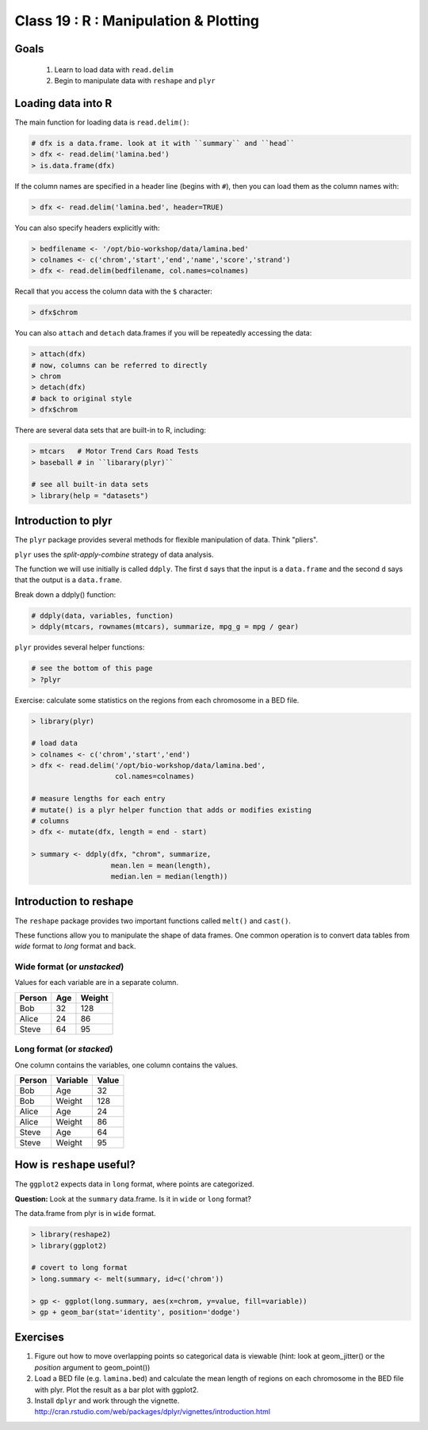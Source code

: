 **************************************
Class 19 : R : Manipulation & Plotting
**************************************

Goals
=====
 #. Learn to load data with ``read.delim``
 #. Begin to manipulate data with ``reshape`` and ``plyr``

Loading data into R
===================
The main function for loading data is ``read.delim()``:

.. code-block:: r

    # dfx is a data.frame. look at it with ``summary`` and ``head``
    > dfx <- read.delim('lamina.bed')
    > is.data.frame(dfx)

If the column names are specified in a header line (begins with ``#``),
then you can load them as the column names with:

.. code-block:: r

    > dfx <- read.delim('lamina.bed', header=TRUE)

You can also specify headers explicitly with:

.. code-block:: r

    > bedfilename <- '/opt/bio-workshop/data/lamina.bed'
    > colnames <- c('chrom','start','end','name','score','strand')
    > dfx <- read.delim(bedfilename, col.names=colnames)

.. nextslide::
    :increment:

Recall that you access the column data with the ``$`` character:

.. code-block:: r

    > dfx$chrom 

You can also ``attach`` and ``detach`` data.frames if you will be
repeatedly accessing the data:

.. code-block:: r

    > attach(dfx)
    # now, columns can be referred to directly
    > chrom
    > detach(dfx)
    # back to original style
    > dfx$chrom

.. nextslide::
    :increment:

There are several data sets that are built-in to R, including:

.. code-block:: r

    > mtcars   # Motor Trend Cars Road Tests
    > baseball # in ``libarary(plyr)``

    # see all built-in data sets
    > library(help = "datasets")

Introduction to plyr
====================

The ``plyr`` package provides several methods for flexible manipulation of
data. Think "pliers".

``plyr`` uses the `split-apply-combine` strategy of data analysis.

The function we will use initially is called ``ddply``. The first ``d``
says that the input is a ``data.frame`` and the second ``d`` says that the
output is a ``data.frame``. 

Break down a ddply() function:

.. code-block:: r

   # ddply(data, variables, function)
   > ddply(mtcars, rownames(mtcars), summarize, mpg_g = mpg / gear)

``plyr`` provides several helper functions:

.. code-block:: r

   # see the bottom of this page
   > ?plyr

.. nextslide::
   :increment:

Exercise: calculate some statistics on the regions from each chromosome in
a BED file.

.. code-block:: r

    > library(plyr)

    # load data
    > colnames <- c('chrom','start','end')
    > dfx <- read.delim('/opt/bio-workshop/data/lamina.bed',
                        col.names=colnames)

    # measure lengths for each entry
    # mutate() is a plyr helper function that adds or modifies existing
    # columns
    > dfx <- mutate(dfx, length = end - start)

    > summary <- ddply(dfx, "chrom", summarize,
                       mean.len = mean(length),
                       median.len = median(length))


Introduction to reshape
=======================
The ``reshape`` package provides two important functions called
``melt()`` and ``cast()``.

These functions allow you to manipulate the shape of data frames. One
common operation is to convert data tables from `wide` format to `long`
format and back.

Wide format (or `unstacked`)
----------------------------

Values for each variable are in a separate column.

.. list-table::
    :header-rows: 1

    * - Person
      - Age
      - Weight
    * - Bob
      - 32
      - 128
    * - Alice
      - 24
      - 86
    * - Steve
      - 64
      - 95

Long format (or `stacked`)
--------------------------

One column contains the variables, one column contains the values.

.. list-table::
    :header-rows: 1

    * - Person
      - Variable
      - Value
    * - Bob
      - Age
      - 32
    * - Bob
      - Weight
      - 128
    * - Alice
      - Age
      - 24
    * - Alice
      - Weight
      - 86
    * - Steve
      - Age
      - 64
    * - Steve
      - Weight
      - 95

How is ``reshape`` useful?
==========================

The ``ggplot2`` expects data in ``long`` format, where points are
categorized.

**Question:** Look at the ``summary`` data.frame. Is it in ``wide`` or
``long`` format?

.. nextslide::
   :increment:

The data.frame from plyr is in ``wide`` format. 

.. code-block:: r

    > library(reshape2)
    > library(ggplot2)

    # covert to long format
    > long.summary <- melt(summary, id=c('chrom'))

    > gp <- ggplot(long.summary, aes(x=chrom, y=value, fill=variable))
    > gp + geom_bar(stat='identity', position='dodge')

Exercises
=========

#. Figure out how to move overlapping points so categorical data is
   viewable (hint: look at geom_jitter() or the `position` argument to
   geom_point()) 

#. Load a BED file (e.g. ``lamina.bed``) and calculate the mean length of
   regions on each chromosome in the BED file with plyr.  Plot the result as
   a bar plot with ggplot2.

#. Install ``dplyr`` and work through the vignette.
   http://cran.rstudio.com/web/packages/dplyr/vignettes/introduction.html

.. raw:: pdf

    PageBreak

